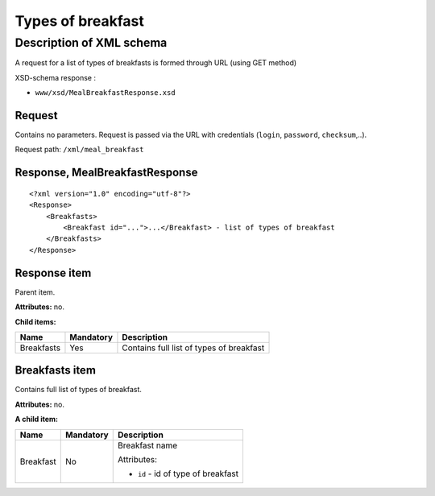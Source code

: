 Types of breakfast
##################

Description of XML schema
=========================

A request for a list of types of breakfasts is formed through URL (using GET method)

XSD-schema response :

-  ``www/xsd/MealBreakfastResponse.xsd``

Request
-------

Contains no parameters. Request is passed via the URL with credentials (``login``, ``password``, ``checksum``,..).

Request path: ``/xml/meal_breakfast``

Response, MealBreakfastResponse
-------------------------------

::

    <?xml version="1.0" encoding="utf-8"?>
    <Response>
        <Breakfasts>
            <Breakfast id="...">...</Breakfast> - list of types of breakfast
        </Breakfasts>
    </Response>

Response item
-------------

Parent item.

**Attributes:** no.

**Child items:**

+--------------+-------------+--------------------------------------------+
| Name         | Mandatory   | Description                                |
+==============+=============+============================================+
| Breakfasts   | Yes         | Contains full list of types of breakfast   |
+--------------+-------------+--------------------------------------------+

Breakfasts item
---------------

Contains full list of types of breakfast.

**Attributes:** no.

**A child item:**

+-----------+-----------+------------------------------------------------------+
| Name      | Mandatory | Description                                          |
+===========+===========+======================================================+
| Breakfast | No        | Breakfast name                                       |
|           |           |                                                      |
|           |           | Attributes:                                          |
|           |           |                                                      |
|           |           | -  ``id`` - id of type of breakfast                  |
+-----------+-----------+------------------------------------------------------+
